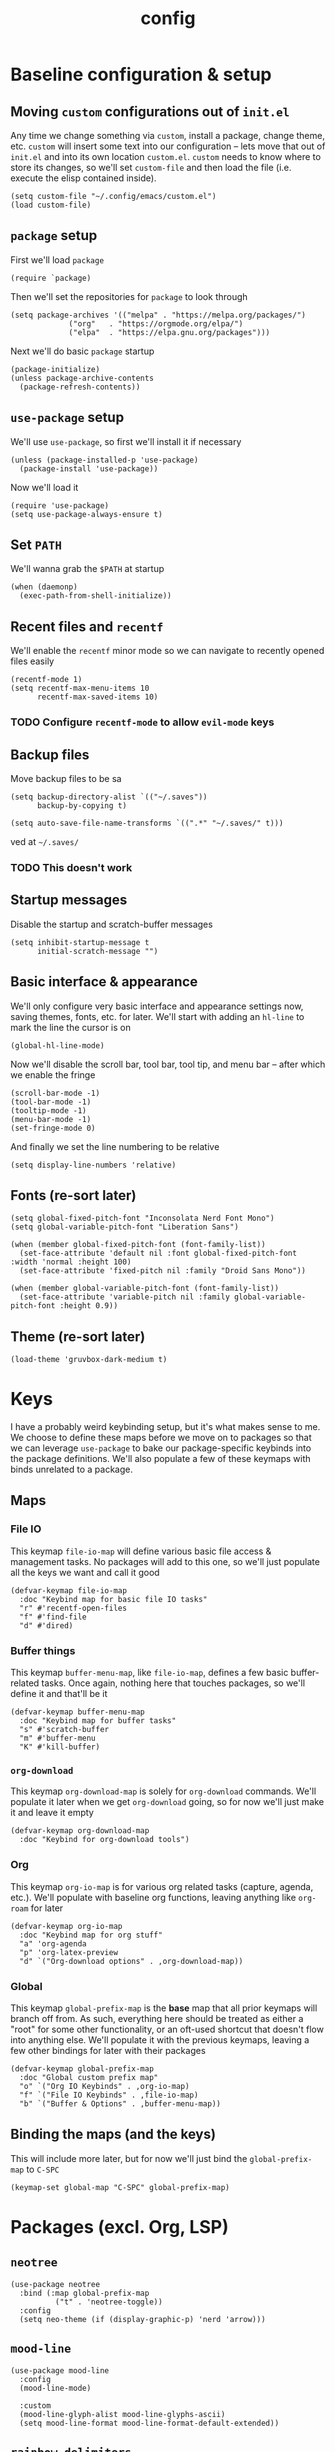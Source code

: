 :PROPERTIES:
:ID:       2ea5dd06-ee06-4ddc-aaf2-f09821bdf532
:HEADER-ARGS: :tangle "~/.config/emacs/init.el"
:END:
#+title: config
#+filetags: :infrastructure:
* Baseline configuration & setup
** Moving ~custom~ configurations out of ~init.el~
Any time we change something via ~custom~, install a package, change theme, etc. ~custom~ will insert some text into our configuration -- lets move that out of ~init.el~ and into its own location ~custom.el~. ~custom~ needs to know where to store its changes, so we'll set ~custom-file~ and then load the file (i.e. execute the elisp contained inside).
#+begin_src elisp
(setq custom-file "~/.config/emacs/custom.el")
(load custom-file)
#+end_src
** ~package~ setup
First we'll load ~package~
#+begin_src elisp
(require `package)
#+end_src
Then we'll set the repositories for ~package~ to look through
#+begin_src elisp
(setq package-archives '(("melpa" . "https://melpa.org/packages/")
			 ("org"   . "https://orgmode.org/elpa/")
			 ("elpa"  . "https://elpa.gnu.org/packages")))
#+end_src
Next we'll do basic ~package~ startup
#+begin_src elisp
(package-initialize)
(unless package-archive-contents
  (package-refresh-contents))
#+end_src
** ~use-package~ setup 
We'll use ~use-package~, so first we'll install it if necessary
#+begin_src elisp
(unless (package-installed-p 'use-package)
  (package-install 'use-package))
#+end_src
Now we'll load it
#+begin_src elisp
(require 'use-package)
(setq use-package-always-ensure t)
#+end_src
** Set ~PATH~ 
We'll wanna grab the ~$PATH~ at startup
#+begin_src elisp
(when (daemonp)
  (exec-path-from-shell-initialize))
#+end_src
** Recent files and ~recentf~
We'll enable the ~recentf~ minor mode so we can navigate to recently opened files easily
#+begin_src elisp
(recentf-mode 1)
(setq recentf-max-menu-items 10
      recentf-max-saved-items 10)
#+end_src
*** TODO Configure ~recentf-mode~ to allow =evil-mode= keys
** Backup files
Move backup files to be sa
#+begin_src elisp
(setq backup-directory-alist `(("~/.saves"))
      backup-by-copying t)

(setq auto-save-file-name-transforms `((".*" "~/.saves/" t)))
#+end_src
ved at =~/.saves/=
*** TODO This doesn't work
** Startup messages
Disable the startup and scratch-buffer messages
#+begin_src elisp
(setq inhibit-startup-message t
      initial-scratch-message "")
#+end_src
** Basic interface & appearance
We'll only configure very basic interface and appearance settings now, saving themes, fonts, etc. for later. We'll start with adding an =hl-line= to mark the line the cursor is on
#+begin_src elisp
(global-hl-line-mode)
#+end_src
#+begin_comment
If you want to change the visual appearance of the hl-line, look at ~<M-x> describe-face <RET> hl-line~
#+end_comment
Now we'll disable the scroll bar, tool bar, tool tip, and menu bar -- after which we enable the fringe
#+begin_src elisp
(scroll-bar-mode -1)
(tool-bar-mode -1)
(tooltip-mode -1)
(menu-bar-mode -1)
(set-fringe-mode 0)
#+end_src
And finally we set the line numbering to be relative
#+begin_src elisp
(setq display-line-numbers 'relative)
#+end_src
** Fonts (re-sort later)
#+begin_src elisp
  (setq global-fixed-pitch-font "Inconsolata Nerd Font Mono")
  (setq global-variable-pitch-font "Liberation Sans")

  (when (member global-fixed-pitch-font (font-family-list))
    (set-face-attribute 'default nil :font global-fixed-pitch-font :width 'normal :height 100)
    (set-face-attribute 'fixed-pitch nil :family "Droid Sans Mono"))

  (when (member global-variable-pitch-font (font-family-list))
    (set-face-attribute 'variable-pitch nil :family global-variable-pitch-font :height 0.9))
#+end_src
** Theme (re-sort later)
#+begin_src elisp
  (load-theme 'gruvbox-dark-medium t)
#+end_src
* Keys
I have a probably weird keybinding setup, but it's what makes sense to me. We choose to define these maps before we move on to packages so that we can leverage ~use-package~ to bake our package-specific keybinds into the package definitions. We'll also populate a few of these keymaps with binds unrelated to a package.
** Maps
*** File IO
This keymap ~file-io-map~ will define various basic file access & management tasks. No packages will add to this one, so we'll just populate all the keys we want and call it good
#+begin_src elisp
(defvar-keymap file-io-map
  :doc "Keybind map for basic file IO tasks"
  "r" #'recentf-open-files
  "f" #'find-file
  "d" #'dired)
#+end_src
*** Buffer things
This keymap ~buffer-menu-map~, like ~file-io-map~, defines a few basic buffer-related tasks. Once again, nothing here that touches packages, so we'll define it and that'll be it
#+begin_src elisp
(defvar-keymap buffer-menu-map
  :doc "Keybind map for buffer tasks"
  "s" #'scratch-buffer
  "m" #'buffer-menu
  "K" #'kill-buffer)
#+end_src
*** ~org-download~
This keymap ~org-download-map~ is solely for ~org-download~ commands. We'll populate it later when we get ~org-download~ going, so for now we'll just make it and leave it empty
#+begin_src elisp
(defvar-keymap org-download-map
  :doc "Keybind for org-download tools")
#+end_src
*** Org
This keymap ~org-io-map~ is for various org related tasks (capture, agenda, etc.). We'll populate with baseline org functions, leaving anything like ~org-roam~ for later
#+begin_src elisp
(defvar-keymap org-io-map
  :doc "Keybind map for org stuff"
  "a" 'org-agenda
  "p" 'org-latex-preview
  "d" `("Org-download options" . ,org-download-map))
#+end_src
*** Global
This keymap ~global-prefix-map~ is the *base* map that all prior keymaps will branch off from. As such, everything here should be treated as either a "root" for some other functionality, or an oft-used shortcut that doesn't flow into anything else. We'll populate it with the previous keymaps, leaving a few other bindings for later with their packages
#+begin_src elisp
(defvar-keymap global-prefix-map
  :doc "Global custom prefix map"
  "o" `("Org IO Keybinds" . ,org-io-map)
  "f" `("File IO Keybinds" . ,file-io-map)
  "b" `("Buffer & Options" . ,buffer-menu-map))
#+end_src
** Binding the maps (and the keys)
This will include more later, but for now we'll just bind the ~global-prefix-map~ to =C-SPC=
#+begin_src elisp
(keymap-set global-map "C-SPC" global-prefix-map)
#+end_src
* Packages (excl. Org, LSP)
** ~neotree~
#+begin_src elisp
(use-package neotree
  :bind (:map global-prefix-map
	      ("t" . 'neotree-toggle))
  :config
  (setq neo-theme (if (display-graphic-p) 'nerd 'arrow)))
#+end_src
** ~mood-line~
#+begin_src elisp
(use-package mood-line
  :config
  (mood-line-mode)

  :custom
  (mood-line-glyph-alist mood-line-glyphs-ascii)
  (setq mood-line-format mood-line-format-default-extended))
#+end_src
** ~rainbow-delimiters~
#+begin_src elisp
(use-package rainbow-delimiters
  :config
  (add-hook 'prog-mode-hook 'rainbow-delimiters-mode))
#+end_src
** ~evil~
#+begin_src elisp
(use-package evil
  :init
  (setq evil-want-keybinding nil)
  (setq evil-undo-system 'undo-fu)
  :config
  (evil-mode 1))
#+end_src
*** =evil-collection=
#+begin_src elisp
(use-package evil-collection
  :after evil
  :config
  (evil-collection-init))
#+end_src
*** =evil-org=
#+begin_src elisp
(use-package evil-org
  :ensure t
  :after org
  :hook (org-mode . (lambda () evil-org-mode))
  :config
  (require 'evil-org-agenda)
  (evil-org-agenda-set-keys))
#+end_src
** ~ivy~
#+begin_src elisp
(use-package ivy
  :diminish
  :bind (("C-s" . swiper)
	 :map ivy-minibuffer-map
	 ("TAB" . ivy-alt-done)
	 ("C-j" . ivy-next-line)
	 ("C-k" . ivy-previous-line))
  :config
  (ivy-mode 1))
#+end_src
*** ~ivy-rich~
#+begin_src elisp
(use-package ivy-rich
  :after ivy
  :init
  (ivy-rich-mode 1))
#+end_src
*** ~ivy-prescient~
#+begin_src elisp
(use-package ivy-prescient
  :after counsel
  :custom
  (ivy-prescient-enable-filtering nil)
  :config
  (ivy-prescient-mode 1))
#+end_src
** ~counsel~
#+begin_src elisp
(use-package counsel
  :config
  (counsel-mode 1))
#+end_src
** ~company~
#+begin_src elisp
(use-package company
  :config
  (setq company-idle-delay 0)
  (setq company-tooltip-align-annotations t)
  (setq company-tooltip-limit 8)
  (setq company-dabbrev-minimum-length 4)
  (setq company-dabbrev-other-buffers t)
  
  (setq company-backends '((company-capf company-dabbrev company-ispell)))
  (setq company-transformers '(company-sort-by-occurrence company-sort-by-backend-importance))
  (global-company-mode))
#+end_src
** ~which-key~
#+begin_src elisp
(use-package which-key
  :defer 0
  :diminish which-key-mode
  :config
  (which-key-mode)
  (setq which-key-idle-delay 0)) ;; delay before showing key guide 
#+end_src
** ~elfeed~
#+begin_src elisp
(use-package elfeed
  :config
  (setq elfeed-search-title-max-width 120)
  (setq elfeed-feeds
	'(("https://ludic.mataroa.blog/rss/" blog) 
	  ("https://racer.com/indycar/feed/" racing)))

  (defface important-elfeed-entry
    '((t :forefround "#f77"))
    "Import Elfeed entries.")
  (push '(important important-elfeed-entry)
	elfeed-search-face-alist)

  (add-hook 'elfeed-new-entry-hook
	    (elfeed-make-tagger :before "1 month ago" :remove 'unread)))
#+end_src
** ~helpful~
* LSP 
#+begin_src elisp
(use-package lsp-mode
  :init
  (setq lsp-keymap-prefix "C-c l")
  ;;(setq lsp-signature-render-documentation nil)
  :hook (
	 ;;; (XXX-mode. lsp)
	 (python-mode . lsp)
	 ;; (sh-mode . lsp) ; Requires shellcheck, shfmt ;; Something wrong, freezes client
	 (rust-mode . lsp)
	 (c-mode . lsp)
	 (c++-mode . lsp)
	 (lsp-mode . lsp-enable-which-key-integration)
	 (lsp-mode . lsp-ui-mode))
  :commands lsp
  :config
  ;;(setq lsp-clangd-
  ;;(setq lsp-clients-clangd-args "-std=c++20")
  (setq lsp-pylsp-plugins-jedi-completion-enabled t)
  (setq lsp-pylsp-plugins-jedi-completion-fuzzy t)
  (setq lsp-pylsp-plugins-jedi-environment "/usr/bin/python3")
  (setq lsp-eldoc-render-all nil)
  (setq lsp-inlay-hint-enable nil)
  (setq lsp-eldoc-enable-hover t)
  (setq lsp-signature-doc-lines 5)
  (setq lsp-signature-render-documentation nil)
  (setq lsp-signature-auto-activate nil))
#+end_src
** ~lsp-ui~
#+begin_src elisp
(use-package lsp-ui
  :ensure t
  :commands lsp-ui-mode
  :config
  (lsp-ui-peek-enable t)
  (setq lsp-ui-doc-enable t)
  (setq lsp-ui-doc-show-with-cursor t)
  (setq lsp-ui-doc-side 'left)
  (setq lsp-ui-doc-delay 1)
  (setq lsp-ui-doc-position 'at-point))
#+end_src
** ~lsp-ivy~
#+begin_src elisp
(use-package lsp-ivy
  :commands lsp-ivy-workspace-symbol)
#+end_src
** Language specific
#+begin_src elisp
  (use-package docker-compose-mode)
  (use-package dockerfile-mode)
  (use-package mermaid-mode)
  (use-package spice-mode)
  (use-package python-mode)
  (use-package rust-mode)
  (use-package flycheck-rust)
  (use-package json-mode)
  (use-package flycheck)
#+end_src
*** Rustic
#+begin_src elisp
  (use-package rustic
    :ensure
    :config
    (setq rustic-format-on-save t))
#+end_src
* Org
** Base behavior
*** Hooks
#+begin_src elisp
(add-to-list 'auto-mode-alist '("\\.org\\'" . org-mode))
(add-hook 'org-mode-hook 'org-indent-mode)
(add-hook 'org-mode-hook 'visual-line-mode)
#+end_src
** Roam
*** General
#+begin_src elisp
  (setq org-roam-completion-everywhere t)
  (setq org-roam-directory (file-truename "~/org/roam"))
  (org-roam-db-autosync-mode)
#+end_src
*** Capture
#+begin_src elisp
  (add-hook 'org-capture-after-finalize-hook 'my-org-exit-frame-if-fleeting)

  (setq org-roam-capture-templates
        '(
          ("d" "default node" plain "%?"
           :target (file+head "%<%Y%m%d%H%M%S>-${slug}.org"
                            "#+title: ${title}\n#+filetags: ${filetags}")
           :unnarrowed t)
          ("l" "lecture notes" plain
          "* Lecture Notes\n- %?"
          :target (file+head "lecture-notes/${title}.org"
                      "#+filetags: lecture-%^{prompt||iss308|ece366|mth425|cse331|ece309} \n#+title: ${title}\n")
          :unnarrowed t)
          ("t" "todo" entry
           "* TODO %?"
           :target (node "todos")
           :kill-buffer t)
          ))

#+end_src
*** TODOs
#+begin_src elisp
(setq org-log-done 'time)
#+end_src
*** Packages
**** ~org-roam-ql~
#+begin_src elisp
(use-package org-roam-ql
  :after (org-roam)
  :bind ((:map org-roam-mode-map
	       ("v" . org-roam-ql-buffer-dispatch)
	       :map minibuffer-mode-map
	       ("C-c n i" . org-roam-ql-insert-node-title))))
#+end_src
*** Custom helper methods
**** Tag retrieval
#+begin_src elisp
(defun my-org-get-tags-at-point-safe ()
  (interactive)
  (or (split-string (or (org-entry-get (point) "TAGS") "nil") ":" t) "nil"))

(defun my-org-get-tags-list (point)
  (split-string (or (org-entry-get (point) "TAGS") "nil") ":" t))
#+end_src
*** Automatic categorization
**** Tag - category associations
#+begin_src elisp
(setq my-org-categories-alist
      '(("reading" . "READING")))
#+end_src
**** Categorization
#+begin_src elisp
(defun my-org-categorize-by-tags ()
  (interactive)
  (org-map-entries (lambda ()
		     (let*
			 ((tags nil)
			  (targetcat nil))
		       (when-let
			   ;; (tags (split-string (or (org-entry-get (point) "TAGS") "nil") ":" t))
			   (tags (my-org-get-tags-at-point-safe))
			 (dolist (targetcat my-org-categories-alist)
			   (when (member (car targetcat) tags)
			     (org-entry-put (point) "CATEGORY" (cdr targetcat)))))))))
#+end_src
*** Automatic refiling
**** Tag - file associations
#+begin_src elisp
(setq my-org-refile-by-tag-alist
      '(("cse331" . "~/org/roam/cse331.org")))
#+end_src
** Agenda
*** Appearance
#+begin_src elisp
(set-face-foreground 'org-upcoming-deadline "goldenrod1")
(set-face-foreground 'org-imminent-deadline "tomato1")

(setq org-agenda-deadline-faces
      '((1.0 . org-imminent-deadline)
	(0.5 . org-upcoming-deadline)
	(0.0 . org-upcoming-distant-deadline)))

(setq org-agenda-window-setup "only-window")

(setq org-agenda-span 'week)
#+end_src
*** Deadline warning
#+begin_src elisp
(setq org-deadline-warning-days 7)
#+end_src
*** Files
#+begin_src elisp
(setq org-agenda-files '("~/org/roam" "~/org/roam/daily"))
#+end_src
*** Prefix format
#+begin_src elisp
(setq org-agenda-prefix-format
      '((agenda . "%+12(my-org-category-prefix) [ %15(string-join (my-org-get-tags-at-point-safe) \":\") ] %5t %s")
	(todo . " %i %-12:c")
	(tags . " %i %-12:c")
	(search . "%i %-12:c")))
#+end_src
*** Packages
**** ~org-super-agenda~
#+begin_src elisp
(setq org-super-agenda-groups
      '((:log t)
	(:name "Schedule"
	       :time-grid t)
	(:name "Today"
	       :scheduled today)
	(:name (propertize "Due today" 'face 'italic)
	       :deadline today)
	(:name "Overdue"
	       :deadline past)
	(:name "Upcoming"
	       :deadline future)
	(:name "On the backburner"
	       :todo ("SOMEDAY" "IDEA")
	       :order 100)))
#+end_src
** Babel
*** Misc
#+begin_src elisp
(setq org-src-window-setup 'split-window-below)
(setq org-babel-python-command "python3")
(setq org-confirm-babel-evaluate nil) ;; Don't ask to execute
#+end_src
*** Packages
**** ~ob-mermaid~
#+begin_src elisp
(use-package ob-mermaid)
#+end_src
** General appearance
*** Lists
#+begin_src elisp
(font-lock-add-keywords 'org-mode
			'(("^ *\\([-]\\) "
			   (0 (prog1 ()
				(compose-region
				 (match-beginning 1)
				 (match-end 1)
				 "•" ))))))
#+end_src
*** Indentation
#+begin_src elisp
(setq org-adapt-indentation t
      org-indent-indentation-per-level 4
      org-ellipsis " ... ")
#+end_src
*** Headings
#+begin_src elisp
(setq org-hide-leading-stars t
      org-pretty-entities t)
#+end_src
*** Source blocks
#+begin_src elisp
(setq org-src-fontify-natively t
      org-src-tab-acts-natively t
      org-edit-src-content-indentation 0)
#+end_src
*** TODOs
#+begin_src elisp
(setq org-todo-keyword-faces
      '(
	("IDEA" . (:foreground "dark khaki" :weight bold))
	("INACTIVE" . (:foreground "dim gray" :weight bold))
	("TODO" . (:foreground "cyan" :weight bold))
	("DOING" . (:foreground "tan" :weight bold))
	("BLOCKED" . (:foreground "tomato" :weight bold))
	("COMPLETE" . (:foreground "chartreuse" :weight bold))
	("NOT DOING" . (:foreground "dim gray" :weight bold))
	))
#+end_src
*** Packages
**** ~org-bullets~
#+begin_src elisp
(use-package org-bullets
  :hook (org-mode-hook . org-bullets-mode))
;(add-hook 'org-mode-hook (lambda () (org-bullets-mode 1)))
#+end_src
**** ~org-appear~
#+begin_src elisp
(setq org-hide-emphasis-markers t)

(use-package org-appear
  :commands (org-appear-mode)
  :hook (org-mode . org-appear-mode)
  :config
  (setq org-hide-emphasis-markers t)
  (setq org-appear-autoemphasis t
	org-appear-autolinks t
	org-appear-autosubmarkers t))
#+end_src
**** ~org-special-blocks-extra~
#+begin_src elisp
(use-package org-special-block-extras
  :ensure t
  :hook (org-mode . org-special-block-extras-mode))
#+end_src
*** Faces (re-sort later)
#+begin_src elisp
  (with-eval-after-load 'org-faces
    (progn
      (set-face-attribute 'org-block nil :inherit 'fixed-pitch)
      (set-face-attribute 'org-code nil :inherit '(shadow fixed-pitch))
      (set-face-attribute 'org-verbatim nil :inherit '(shadow fixed-pitch))
      (set-face-attribute 'org-special-keyword nil :inherit '(font-lock-comment-face fixed-pitch))
      (set-face-attribute 'org-meta-line nil :inherit '(font-lock-comment-face fixed-pitch))
      (set-face-attribute 'org-checkbox nil :inherit 'fixed-pitch)
      (set-face-attribute 'org-hide nil :inherit 'fixed-pitch)
      ;; (set-face-attribute 'org-indent nil           :inherit '(org-hide fixed-pitch) :height 0.85)
      ;; (set-face-attribute 'org-block-begin-line nil :inherit '(org-hide))
      (set-face-attribute 'org-block-begin-line nil :extend t)
      ;; (set-face-attribute 'org-block nil :background "#282828"))
      (set-face-attribute 'org-block-end-line nil :extend t)))

  (add-hook 'org-mode-hook 'variable-pitch-mode)
#+end_src
** Export
*** Packages
**** ~ox-md~
#+begin_src elisp
(require 'ox-md)
#+end_src
**** ~olivetti~
#+begin_src elisp
(use-package olivetti)
#+end_src
** LaTeX
#+begin_src elisp
(with-eval-after-load 'org 
     (add-to-list 'org-latex-packages-alist '("" "amsfonts" t))
     (add-to-list 'org-latex-packages-alist '("" "amsmath" t))
     (add-to-list 'org-latex-packages-alist '("" "amsthm" t))
     (add-to-list 'org-latex-packages-alist '("" "amssymb" t))
     (setq org-format-latex-options 
           (plist-put org-format-latex-options :scale 0.80)))

(setq org-startup-with-latex-preview t)
(setq org-startup-with-inline-images t)

(setq org-highlight-latex-and-related '(native))

(setq org-format-latex-options
      '(:foreground default
		    :background default
		    :scale 1.5
		    :html-foreground "Transparent"
		    :html-background "Transparent"
		    :html-scale 1.0
		    :matchers ("begin" "$1" "$" "$$" "\\(" "\\[" )))

(add-hook 'org-babel-after-execute-hook 'org-display-inline-images) ;; Redisplay inline images after every org-babel run

(org-babel-do-load-languages
 'org-babel-load-languages
 '((mermaid . t)
   (python . t)
   (emacs-lisp . t)))
#+end_src
*** Packages
**** ~org-fragtog~
#+begin_src elisp
(use-package org-fragtog
  :hook (org-mode-hook . org-fragtog-mode))
#+end_src
** Misc / Unsure of why I had it
*** Outline in steps
#+begin_src elisp
(setq org-outline-path-complete-in-steps nil)
#+end_src
*** Category prefix function
#+begin_src elisp
(defun my-org-category-prefix ()
  (interactive)
  (let*
      ((category (org-entry-get (point) "CATEGORY"))
       (fname (file-name-sans-extension (file-name-nondirectory (or (buffer-file-name) "nil")))))
    (if (string-equal category fname)
      "MISC"
      category)))
#+end_src

